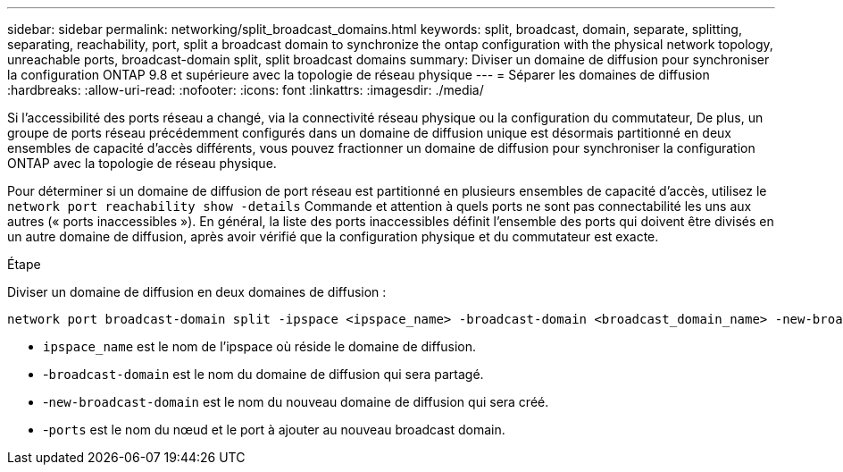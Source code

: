 ---
sidebar: sidebar 
permalink: networking/split_broadcast_domains.html 
keywords: split, broadcast, domain, separate, splitting, separating, reachability, port, split a broadcast domain to synchronize the ontap configuration with the physical network topology, unreachable ports, broadcast-domain split, split broadcast domains 
summary: Diviser un domaine de diffusion pour synchroniser la configuration ONTAP 9.8 et supérieure avec la topologie de réseau physique 
---
= Séparer les domaines de diffusion
:hardbreaks:
:allow-uri-read: 
:nofooter: 
:icons: font
:linkattrs: 
:imagesdir: ./media/


[role="lead"]
Si l'accessibilité des ports réseau a changé, via la connectivité réseau physique ou la configuration du commutateur, De plus, un groupe de ports réseau précédemment configurés dans un domaine de diffusion unique est désormais partitionné en deux ensembles de capacité d'accès différents, vous pouvez fractionner un domaine de diffusion pour synchroniser la configuration ONTAP avec la topologie de réseau physique.

Pour déterminer si un domaine de diffusion de port réseau est partitionné en plusieurs ensembles de capacité d'accès, utilisez le `network port reachability show -details` Commande et attention à quels ports ne sont pas connectabilité les uns aux autres (« ports inaccessibles »). En général, la liste des ports inaccessibles définit l'ensemble des ports qui doivent être divisés en un autre domaine de diffusion, après avoir vérifié que la configuration physique et du commutateur est exacte.

.Étape
Diviser un domaine de diffusion en deux domaines de diffusion :

....
network port broadcast-domain split -ipspace <ipspace_name> -broadcast-domain <broadcast_domain_name> -new-broadcast-domain <broadcast_domain_name> -ports <node:port,node:port>
....
* `ipspace_name` est le nom de l'ipspace où réside le domaine de diffusion.
* -`broadcast-domain` est le nom du domaine de diffusion qui sera partagé.
* -`new-broadcast-domain` est le nom du nouveau domaine de diffusion qui sera créé.
* -`ports` est le nom du nœud et le port à ajouter au nouveau broadcast domain.

